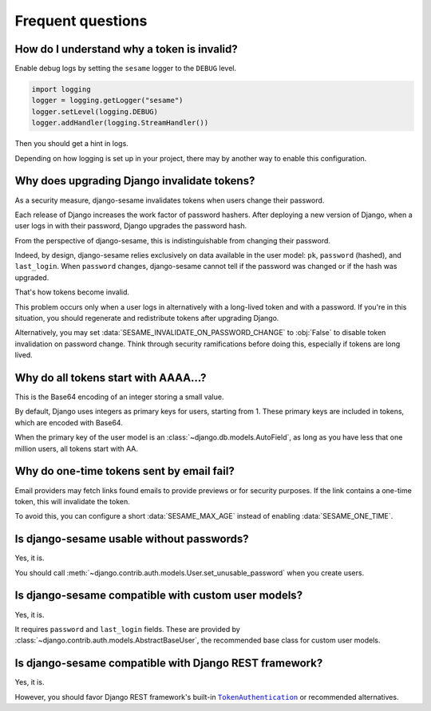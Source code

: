 Frequent questions
==================

How do I understand why a token is invalid?
-------------------------------------------

Enable debug logs by setting the ``sesame`` logger to the ``DEBUG`` level.

.. code-block:: python

    import logging
    logger = logging.getLogger("sesame")
    logger.setLevel(logging.DEBUG)
    logger.addHandler(logging.StreamHandler())

Then you should get a hint in logs.

Depending on how logging is set up in your project, there may by another way
to enable this configuration.

Why does upgrading Django invalidate tokens?
--------------------------------------------

As a security measure, django-sesame invalidates tokens when users change their
password.

Each release of Django increases the work factor of password hashers. After
deploying a new version of Django, when a user logs in with their password,
Django upgrades the password hash.

From the perspective of django-sesame, this is indistinguishable from changing
their password.

Indeed, by design, django-sesame relies exclusively on data available in the
user model: ``pk``, ``password`` (hashed), and ``last_login``. When ``password``
changes, django-sesame cannot tell if the password was changed or if the hash
was upgraded.

That's how tokens become invalid.

This problem occurs only when a user logs in alternatively with a long-lived
token and with a password. If you're in this situation, you should regenerate
and redistribute tokens after upgrading Django.

Alternatively, you may set :data:`SESAME_INVALIDATE_ON_PASSWORD_CHANGE` to
:obj:`False` to disable token invalidation on password change. Think through
security ramifications before doing this, especially if tokens are long lived.

Why do all tokens start with AAAA...?
-------------------------------------

This is the Base64 encoding of an integer storing a small value.

By default, Django uses integers as primary keys for users, starting from 1.
These primary keys are included in tokens, which are encoded with Base64.

When the primary key of the user model is an
:class:`~django.db.models.AutoField`, as long as you have less that one million
users, all tokens start with AA.

Why do one-time tokens sent by email fail?
------------------------------------------

Email providers may fetch links found emails to provide previews or for security
purposes. If the link contains a one-time token, this will invalidate the token.

To avoid this, you can configure a short :data:`SESAME_MAX_AGE` instead of
enabling :data:`SESAME_ONE_TIME`.

Is django-sesame usable without passwords?
------------------------------------------

Yes, it is.

You should call :meth:`~django.contrib.auth.models.User.set_unusable_password`
when you create users.

Is django-sesame compatible with custom user models?
----------------------------------------------------

Yes, it is.

It requires ``password`` and ``last_login`` fields. These are provided by
:class:`~django.contrib.auth.models.AbstractBaseUser`, the recommended base
class for custom user models.

Is django-sesame compatible with Django REST framework?
-------------------------------------------------------

Yes, it is.

However, you should favor Django REST framework's built-in
|TokenAuthentication|__ or recommended alternatives.

.. |TokenAuthentication| replace:: ``TokenAuthentication``
__ https://www.django-rest-framework.org/api-guide/authentication/#tokenauthentication
